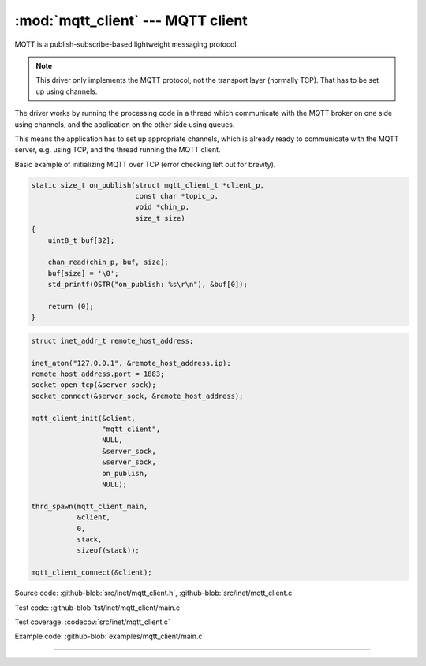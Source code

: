 :mod:`mqtt_client` --- MQTT client
==================================

.. module:: mqtt_client
   :synopsis: MQTT client.

MQTT is a publish-subscribe-based lightweight messaging protocol.

.. note:: This driver only implements the MQTT protocol, not the
          transport layer (normally TCP). That has to be set up using
          channels.

The driver works by running the processing code in a thread which
communicate with the MQTT broker on one side using channels, and the
application on the other side using queues.

This means the application has to set up appropriate channels, which
is already ready to communicate with the MQTT server, e.g. using TCP,
and the thread running the MQTT client.

Basic example of initializing MQTT over TCP (error checking left out
for brevity).

.. code-block:: c

   static size_t on_publish(struct mqtt_client_t *client_p,
                            const char *topic_p,
                            void *chin_p,
                            size_t size)
   {
       uint8_t buf[32];

       chan_read(chin_p, buf, size);
       buf[size] = '\0';
       std_printf(OSTR("on_publish: %s\r\n"), &buf[0]);

       return (0);
   }

.. code-block:: c

   struct inet_addr_t remote_host_address;

   inet_aton("127.0.0.1", &remote_host_address.ip);
   remote_host_address.port = 1883;
   socket_open_tcp(&server_sock);
   socket_connect(&server_sock, &remote_host_address);

   mqtt_client_init(&client,
                    "mqtt_client",
                    NULL,
                    &server_sock,
                    &server_sock,
                    on_publish,
                    NULL);

   thrd_spawn(mqtt_client_main,
              &client,
              0,
              stack,
              sizeof(stack));

   mqtt_client_connect(&client);

Source code: :github-blob:`src/inet/mqtt_client.h`, :github-blob:`src/inet/mqtt_client.c`

Test code: :github-blob:`tst/inet/mqtt_client/main.c`

Test coverage: :codecov:`src/inet/mqtt_client.c`

Example code: :github-blob:`examples/mqtt_client/main.c`

----------------------------------------------

.. doxygenfile:: inet/mqtt_client.h
   :project: simba
